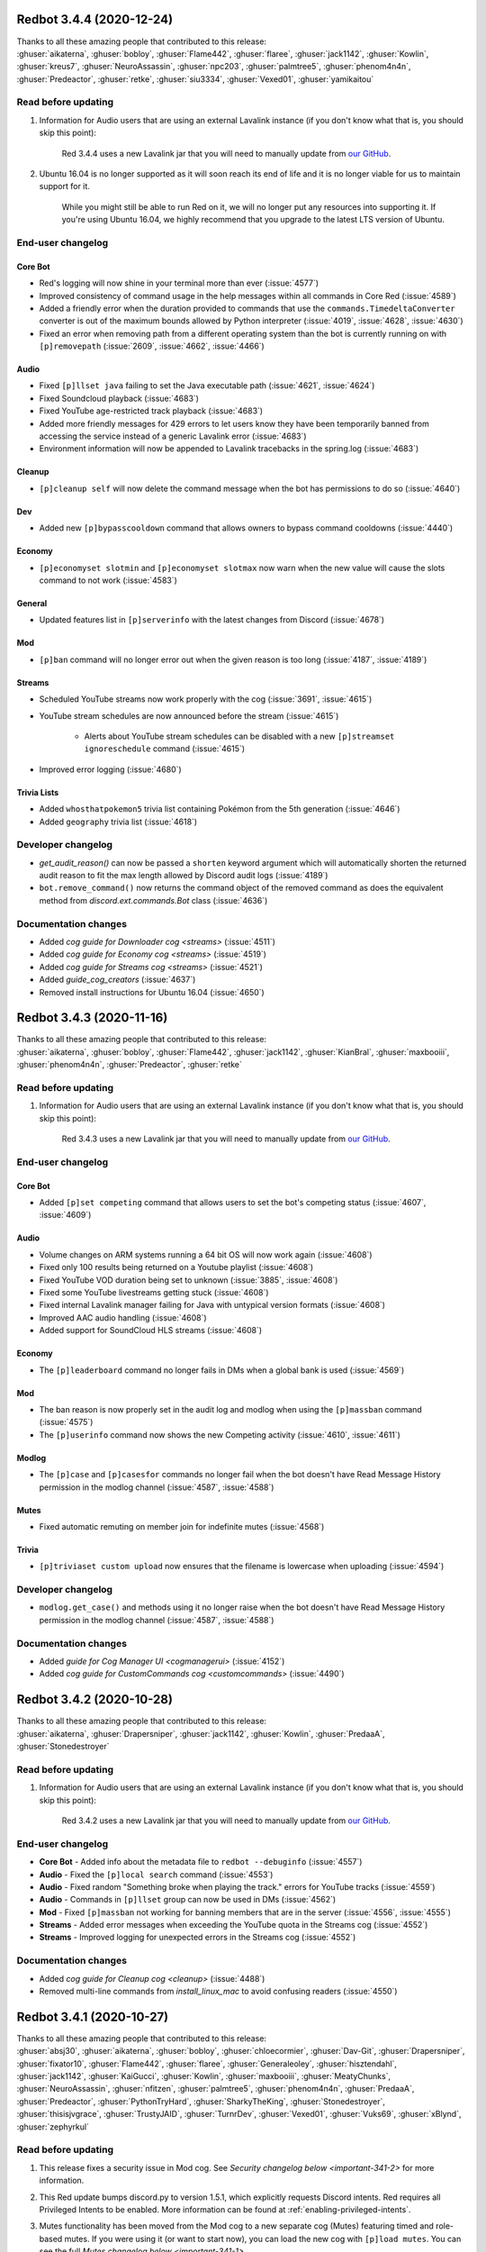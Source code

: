 .. 3.4.x Changelogs

Redbot 3.4.4 (2020-12-24)
=========================

| Thanks to all these amazing people that contributed to this release:
| :ghuser:`aikaterna`, :ghuser:`bobloy`, :ghuser:`Flame442`, :ghuser:`flaree`, :ghuser:`jack1142`, :ghuser:`Kowlin`, :ghuser:`kreus7`, :ghuser:`NeuroAssassin`, :ghuser:`npc203`, :ghuser:`palmtree5`, :ghuser:`phenom4n4n`, :ghuser:`Predeactor`, :ghuser:`retke`, :ghuser:`siu3334`, :ghuser:`Vexed01`, :ghuser:`yamikaitou`

Read before updating
--------------------

1. Information for Audio users that are using an external Lavalink instance (if you don't know what that is, you should skip this point):

    Red 3.4.4 uses a new Lavalink jar that you will need to manually update from `our GitHub <https://github.com/Cog-Creators/Lavalink-Jars/releases/tag/3.3.2.2_1170>`__.

2. Ubuntu 16.04 is no longer supported as it will soon reach its end of life and it is no longer viable for us to maintain support for it.

    While you might still be able to run Red on it, we will no longer put any resources into supporting it. If you're using Ubuntu 16.04, we highly recommend that you upgrade to the latest LTS version of Ubuntu.


End-user changelog
------------------

Core Bot
********

- Red's logging will now shine in your terminal more than ever (:issue:`4577`)
- Improved consistency of command usage in the help messages within all commands in Core Red (:issue:`4589`)
- Added a friendly error when the duration provided to commands that use the ``commands.TimedeltaConverter`` converter is out of the maximum bounds allowed by Python interpreter (:issue:`4019`, :issue:`4628`, :issue:`4630`)
- Fixed an error when removing path from a different operating system than the bot is currently running on with ``[p]removepath`` (:issue:`2609`, :issue:`4662`, :issue:`4466`)

Audio
*****

- Fixed ``[p]llset java`` failing to set the Java executable path (:issue:`4621`, :issue:`4624`)
- Fixed Soundcloud playback (:issue:`4683`)
- Fixed YouTube age-restricted track playback (:issue:`4683`)
- Added more friendly messages for 429 errors to let users know they have been temporarily banned from accessing the service instead of a generic Lavalink error (:issue:`4683`)
- Environment information will now be appended to Lavalink tracebacks in the spring.log (:issue:`4683`)

Cleanup
*******

- ``[p]cleanup self`` will now delete the command message when the bot has permissions to do so (:issue:`4640`)

Dev
***

- Added new ``[p]bypasscooldown`` command that allows owners to bypass command cooldowns (:issue:`4440`)

Economy
*******

- ``[p]economyset slotmin`` and ``[p]economyset slotmax`` now warn when the new value will cause the slots command to not work (:issue:`4583`)

General
*******

- Updated features list in ``[p]serverinfo`` with the latest changes from Discord (:issue:`4678`)

Mod
***

- ``[p]ban`` command will no longer error out when the given reason is too long (:issue:`4187`, :issue:`4189`)

Streams
*******

- Scheduled YouTube streams now work properly with the cog (:issue:`3691`, :issue:`4615`)
- YouTube stream schedules are now announced before the stream (:issue:`4615`)

    - Alerts about YouTube stream schedules can be disabled with a new ``[p]streamset ignoreschedule`` command (:issue:`4615`)

- Improved error logging (:issue:`4680`)

Trivia Lists
************

- Added ``whosthatpokemon5`` trivia list containing Pokémon from the 5th generation (:issue:`4646`)
- Added ``geography`` trivia list (:issue:`4618`)


Developer changelog
-------------------

- `get_audit_reason()` can now be passed a ``shorten`` keyword argument which will automatically shorten the returned audit reason to fit the max length allowed by Discord audit logs (:issue:`4189`)
- ``bot.remove_command()`` now returns the command object of the removed command as does the equivalent method from `discord.ext.commands.Bot` class (:issue:`4636`)


Documentation changes
---------------------

- Added `cog guide for Downloader cog <streams>` (:issue:`4511`)
- Added `cog guide for Economy cog <streams>` (:issue:`4519`)
- Added `cog guide for Streams cog <streams>` (:issue:`4521`)
- Added `guide_cog_creators` (:issue:`4637`)
- Removed install instructions for Ubuntu 16.04 (:issue:`4650`)


Redbot 3.4.3 (2020-11-16)
=========================

| Thanks to all these amazing people that contributed to this release:
| :ghuser:`aikaterna`, :ghuser:`bobloy`, :ghuser:`Flame442`, :ghuser:`jack1142`, :ghuser:`KianBral`, :ghuser:`maxbooiii`, :ghuser:`phenom4n4n`, :ghuser:`Predeactor`, :ghuser:`retke`

Read before updating
--------------------

1. Information for Audio users that are using an external Lavalink instance (if you don't know what that is, you should skip this point):

    Red 3.4.3 uses a new Lavalink jar that you will need to manually update from `our GitHub <https://github.com/Cog-Creators/Lavalink-Jars/releases/tag/3.3.1.4_1132>`__.

End-user changelog
------------------

Core Bot
********

- Added ``[p]set competing`` command that allows users to set the bot's competing status (:issue:`4607`, :issue:`4609`)

Audio
*****

- Volume changes on ARM systems running a 64 bit OS will now work again (:issue:`4608`)
- Fixed only 100 results being returned on a Youtube playlist (:issue:`4608`)
- Fixed YouTube VOD duration being set to unknown (:issue:`3885`, :issue:`4608`)
- Fixed some YouTube livestreams getting stuck (:issue:`4608`)
- Fixed internal Lavalink manager failing for Java with untypical version formats (:issue:`4608`)
- Improved AAC audio handling (:issue:`4608`)
- Added support for SoundCloud HLS streams (:issue:`4608`)

Economy
*******

- The ``[p]leaderboard`` command no longer fails in DMs when a global bank is used (:issue:`4569`)

Mod
***

- The ban reason is now properly set in the audit log and modlog when using the ``[p]massban`` command (:issue:`4575`)
- The ``[p]userinfo`` command now shows the new Competing activity (:issue:`4610`, :issue:`4611`)

Modlog
******

- The ``[p]case`` and ``[p]casesfor`` commands no longer fail when the bot doesn't have Read Message History permission in the modlog channel (:issue:`4587`, :issue:`4588`)

Mutes
*****

- Fixed automatic remuting on member join for indefinite mutes (:issue:`4568`)

Trivia
******

- ``[p]triviaset custom upload`` now ensures that the filename is lowercase when uploading (:issue:`4594`)

Developer changelog
-------------------

- ``modlog.get_case()`` and methods using it no longer raise when the bot doesn't have Read Message History permission in the modlog channel (:issue:`4587`, :issue:`4588`)

Documentation changes
---------------------

- Added `guide for Cog Manager UI <cogmanagerui>` (:issue:`4152`)
- Added `cog guide for CustomCommands cog <customcommands>` (:issue:`4490`)


Redbot 3.4.2 (2020-10-28)
=========================

| Thanks to all these amazing people that contributed to this release:
| :ghuser:`aikaterna`, :ghuser:`Drapersniper`, :ghuser:`jack1142`, :ghuser:`Kowlin`, :ghuser:`PredaaA`, :ghuser:`Stonedestroyer`

Read before updating
--------------------

1. Information for Audio users that are using an external Lavalink instance (if you don't know what that is, you should skip this point):

    Red 3.4.2 uses a new Lavalink jar that you will need to manually update from `our GitHub <https://github.com/Cog-Creators/Lavalink-Jars/releases/tag/3.3.1.4_1128>`__.

End-user changelog
------------------

- **Core Bot** - Added info about the metadata file to ``redbot --debuginfo`` (:issue:`4557`)
- **Audio** - Fixed the ``[p]local search`` command (:issue:`4553`)
- **Audio** - Fixed random "Something broke when playing the track." errors for YouTube tracks (:issue:`4559`)
- **Audio** - Commands in ``[p]llset`` group can now be used in DMs (:issue:`4562`)
- **Mod** - Fixed ``[p]massban`` not working for banning members that are in the server (:issue:`4556`, :issue:`4555`)
- **Streams** - Added error messages when exceeding the YouTube quota in the Streams cog (:issue:`4552`)
- **Streams** - Improved logging for unexpected errors in the Streams cog (:issue:`4552`)

Documentation changes
---------------------

- Added `cog guide for Cleanup cog <cleanup>` (:issue:`4488`)
- Removed multi-line commands from `install_linux_mac` to avoid confusing readers (:issue:`4550`)


Redbot 3.4.1 (2020-10-27)
=========================

| Thanks to all these amazing people that contributed to this release:
| :ghuser:`absj30`, :ghuser:`aikaterna`, :ghuser:`bobloy`, :ghuser:`chloecormier`, :ghuser:`Dav-Git`, :ghuser:`Drapersniper`, :ghuser:`fixator10`, :ghuser:`Flame442`, :ghuser:`flaree`, :ghuser:`Generaleoley`, :ghuser:`hisztendahl`, :ghuser:`jack1142`, :ghuser:`KaiGucci`, :ghuser:`Kowlin`, :ghuser:`maxbooiii`, :ghuser:`MeatyChunks`, :ghuser:`NeuroAssassin`, :ghuser:`nfitzen`, :ghuser:`palmtree5`, :ghuser:`phenom4n4n`, :ghuser:`PredaaA`, :ghuser:`Predeactor`, :ghuser:`PythonTryHard`, :ghuser:`SharkyTheKing`, :ghuser:`Stonedestroyer`, :ghuser:`thisisjvgrace`, :ghuser:`TrustyJAID`, :ghuser:`TurnrDev`, :ghuser:`Vexed01`, :ghuser:`Vuks69`, :ghuser:`xBlynd`, :ghuser:`zephyrkul`

Read before updating
--------------------

1. This release fixes a security issue in Mod cog. See `Security changelog below <important-341-2>` for more information.
2. This Red update bumps discord.py to version 1.5.1, which explicitly requests Discord intents. Red requires all Privileged Intents to be enabled. More information can be found at :ref:`enabling-privileged-intents`.
3. Mutes functionality has been moved from the Mod cog to a new separate cog (Mutes) featuring timed and role-based mutes. If you were using it (or want to start now), you can load the new cog with ``[p]load mutes``. You can see the full `Mutes changelog below <important-341-1>`.
4. Information for Audio users that are using an external Lavalink instance (if you don't know what that is, you should skip this point):

   We've updated our `application.yml file <https://github.com/Cog-Creators/Red-DiscordBot/blob/3.4.1/redbot/cogs/audio/data/application.yml>`__ and you should update your instance's ``application.yml`` appropriately.
   Please ensure that the WS port in Audio's settings (``[p]llset wsport``) is set to the port from the ``application.yml``.

End-user changelog
------------------

.. _important-341-2:

Security
********

**NOTE:** If you can't update immediately, we recommend globally disabling the affected command until you can.

- **Mod** - Fixed unauthorized privilege escalation exploit in ``[p]massban`` (also called ``[p]hackban``) command. Full security advisory `can be found on our GitHub <https://github.com/Cog-Creators/Red-DiscordBot/security/advisories/GHSA-mp9m-g7qj-6vqr>`__.

Core Bot
********

- Fixed an incorrect error being reported on ``[p]set name`` when the passed name was longer than 32 characters (:issue:`4364`, :issue:`4363`)
- Fixed ``[p]set nickname`` erroring when the passed name was longer than 32 characters (:issue:`4364`, :issue:`4363`)
- Fixed an ungraceful error being raised when running ``[p]traceback`` with closed DMs (:issue:`4329`)
- Fixed errors that could arise from invalid URLs in ``[p]set avatar`` (:issue:`4437`)
- Fixed an error being raised with ``[p]set nickname`` when no nickname was provided (:issue:`4451`)
- Fixed and clarified errors being raised with ``[p]set username`` (:issue:`4463`)
- Fixed an ungraceful error being raised when the output of ``[p]unload`` is larger than 2k characters (:issue:`4469`)
- Fixed an ungraceful error being raised when running ``[p]choose`` with empty options (:issue:`4499`)
- Fixed an ungraceful error being raised when a bot left a guild while a menu was open (:issue:`3902`)
- Fixed info missing on the non-embed version of ``[p]debuginfo`` (:issue:`4524`)
- Added ``[p]set api list`` to list all currently set API services, without tokens (:issue:`4370`)
- Added ``[p]set api remove`` to remove API services, including tokens (:issue:`4370`)
- Added ``[p]helpset usetick``, toggling command message being ticked when help is sent to DM (:issue:`4467`, :issue:`4075`)
- Added a default color field to ``[p]set showsettings`` (:issue:`4498`, :issue:`4497`)
- Added the datapath and metadata file to ``[p]debuginfo`` (:issue:`4524`)
- Added a list of disabled intents to ``[p]debuginfo`` (:issue:`4423`)
- Bumped discord.py dependency to version 1.5.1 (:issue:`4423`)
- Locales and regional formats can now be set in individual guilds using ``[p]set locale`` and ``[p]set regionalformat`` (:issue:`3896`, :issue:`1970`)

    - Global locale and regional format setters have been renamed to ``[p]set globallocale`` and ``[p]set globalregionalformat``

Audio
*****

- Scattered grammar and typo fixes (:issue:`4446`)
- Fixed Bandcamp playback (:issue:`4504`)
- Fixed YouTube playlist playback (:issue:`4504`)
- Fixed YouTube searching issues (:issue:`4504`)
- Fixed YouTube age restricted track playback (:issue:`4504`)
- Fixed the Audio cog not being translated when setting locale (:issue:`4492`, :issue:`4495`)
- Fixed tracks getting stuck at 0:00 after long player sessions (:issue:`4529`)
- Removed lavalink logs from being added to backup (:issue:`4453`, :issue:`4452`)
- Removed stream durations from being in queue duration (:issue:`4513`)
- Added the Global Audio API, to cut down on Youtube 429 errors and allow Spotify playback past user's quota. (:issue:`4446`)
- Added persistent queues, allowing for queues to be restored on a bot restart or cog reload (:issue:`4446`)
- Added ``[p]audioset restart``, allowing for Lavalink connection to be restarted (:issue:`4446`)
- Added ``[p]audioset autodeafen``, allowing for bot to auto-deafen itself when entering voice channel (:issue:`4446`)
- Added ``[p]audioset mycountrycode``, allowing Spotify search locale per user (:issue:`4446`)
- Added ``[p]llsetup java``, allowing for a custom Java executable path (:issue:`4446`)
- Added ``[p]llset info`` to show Lavalink settings (:issue:`4527`)
- Added ``[p]audioset logs`` to download Lavalink logs if the Lavalink server is set to internal (:issue:`4527`)

Cleanup
*******

- Allowed ``[p]cleanup self`` to work in DMs for all users (:issue:`4481`)

Custom Commands
***************

- Fixed an ungraceful error being thrown on ``[p]cc edit`` (:issue:`4325`)

Dev
***

- Added ``[p]repl pause`` to pause/resume the REPL session in the current channel (:issue:`4366`)

Economy
*******

- Added an embed option for ``[p]leaderboard`` (:issue:`4184`, :issue:`4104`)

General
*******

- Fixed issues with text not being properly URL encoded (:issue:`4024`)
- Fixed an ungraceful error occurring when a title is longer than 256 characters in ``[p]urban`` (:issue:`4474`)
- Changed "boosters" to "boosts" in ``[p]serverinfo`` to clarify what the number represents (:issue:`4507`)

Mod
***

- Added ``[p]modset mentionspam strict`` allowing for duplicated mentions to count towards the mention spam cap (:issue:`4359`)
- Added an option to ban users not in the guild to ``[p]ban`` (:issue:`4422`, :issue:`4419`)
- Added a default tempban duration for ``[p]tempban`` (:issue:`4473`, :issue:`3992`)
- Fixed nicknames not being properly stored and logged (:issue:`4131`)
- Fixed plural typos in ``[p]userinfo`` (:issue:`4397`, :issue:`4379`)
- Renamed ``[p]hackban`` to ``[p]massban``, keeping ``[p]hackban`` as an alias, allowing for multiple users to be banned at once (:issue:`4422`, :issue:`4419`)
- Moved mutes to a separate, individual cog (:issue:`3634`)

.. _important-341-1:

Mutes
*****

- Added ``[p]muteset forcerole`` to make mutes role based, instead of permission based (:issue:`3634`)
- Added an optional time argument to all mutes, to specify when the user should be unmuted (:issue:`3634`)
- Changed ``[p]mute`` to only handle serverwide muting, ``[p]mute voice`` and ``[p]mute channel`` have been moved to separate commands called ``[p]mutechannel`` and ``[p]mutevoice`` (:issue:`3634`)
- Mute commands can now take multiple user arguments, to mute multiple users at a time (:issue:`3634`)

Modlog
******

- Fixed an error being raised when running ``[p]casesfor`` and ``[p]case`` (:issue:`4415`)
- Long reasons in Modlog are now properly shortened in message content (:issue:`4541`)

Trivia Lists
************

- Fixed incorrect order of Machamp and Machoke questions (:issue:`4424`)
- Added new MLB trivia list (:issue:`4455`)
- Added new Who's That Pokémon - Gen. IV trivia list (:issue:`4434`)
- Added new Hockey trivia list (:issue:`4384`)

Warnings
********

- Fixed users being able to warn users above them in hierarchy (:issue:`4100`)
- Added bool arguments to toggle commands to improve consistency (:issue:`4409`)

Developer changelog
-------------------

| **Important:**
| 1. Red now allows users to set locale per guild, which requires 3rd-party cogs to set contextual locale manually in code ran outside of command's context. See the `Core Bot changelog below <important-dev-341-1>` for more information.

.. _important-dev-341-1:

Core Bot
********

- Added API for setting contextual locales (:issue:`3896`, :issue:`1970`)

    - New function added: `redbot.core.i18n.set_contextual_locales_from_guild()`
    - Contextual locale is automatically set for commands and only needs to be done manually for things like event listeners; see `recommendations-for-cog-creators` for more information

- Added `bot.remove_shared_api_services() <RedBase.remove_shared_api_services()>` to remove all keys and tokens associated with an API service (:issue:`4370`)
- Added an option to return all tokens for an API service if ``service_name`` is not specified in `bot.get_shared_api_tokens() <RedBase.get_shared_api_tokens()>` (:issue:`4370`)
- Added `bot.get_or_fetch_user() <RedBase.get_or_fetch_user()>` and `bot.get_or_fetch_member() <RedBase.get_or_fetch_member()>` methods (:issue:`4403`, :issue:`4402`)
- Moved ``redbot.core.checks.bot_in_a_guild()`` to `redbot.core.commands.bot_in_a_guild()` (old name has been left as an alias) (:issue:`4515`, :issue:`4510`)

Bank
****

- Bank API methods now consistently throw TypeError if a non-integer amount is supplied (:issue:`4376`)

Mod
***

- Deprecated ``redbot.core.utils.mod.is_allowed_by_hierarchy`` (:issue:`4435`)

Modlog
******

- Added an option to accept a ``discord.Object`` in case creation (:issue:`4326`)
- Added ``last_known_username`` parameter to `modlog.create_case()` function (:issue:`4326`)
- Fixed an error being raised with a deleted channel in `Case.message_content()` (:issue:`4415`)

Utility
*******

- Added `redbot.core.utils.get_end_user_data_statement()` and `redbot.core.utils.get_end_user_data_statement_or_raise()` to attempt to fetch a cog's End User Data Statement (:issue:`4404`)
- Added `redbot.core.utils.chat_formatting.quote()` to quote text in a message (:issue:`4425`)

Documentation changes
---------------------

Config
******

- Added custom group documentation and tutorial (:issue:`4416`, :issue:`2896`)

Modlog
******

- Clarified that naive ``datetime`` objects will be treated as local times for parameters ``created_at`` and ``until`` in `modlog.create_case()` (:issue:`4389`)

Other
*****

- Added guide to creating a Bot Application in Discord Developer Portal, with enabling intents (:issue:`4502`)

Miscellaneous
-------------

- Added JSON schema files for ``info.json`` files (:issue:`4375`)
- Added ``[all]`` and ``[dev]`` bundled install extras (:issue:`4443`)
- Replaced the link to the approved repository list on CogBoard and references to ``cogs.red`` with a link to new Red Index (:issue:`4439`)
- Improved documentation about arguments in command syntax (:issue:`4058`)
- Replaced a few instances of Red with the bot name in command docstrings (:issue:`4470`)
- Fixed grammar in places scattered throughout bot (:issue:`4500`)
- Properly define supported Python versions to be lower than 3.9 (:issue:`4538`)


Redbot 3.4.0 (2020-08-17)
=========================

| Thanks to all these amazing people that contributed to this release:
| :ghuser:`Dav-Git`, :ghuser:`DevilXD`, :ghuser:`douglas-cpp`, :ghuser:`Drapersniper`, :ghuser:`flaree`, :ghuser:`jack1142`, :ghuser:`kablekompany`, :ghuser:`Kowlin`, :ghuser:`maxbooiii`, :ghuser:`MeatyChunks`, :ghuser:`mikeshardmind`, :ghuser:`NeuroAssassin`, :ghuser:`PredaaA`, :ghuser:`Predeactor`, :ghuser:`retke`, :ghuser:`SharkyTheKing`, :ghuser:`thisisjvgrace`, :ghuser:`Tinonb`, :ghuser:`TrustyJAID`, :ghuser:`Twentysix26`, :ghuser:`Vexed01`, :ghuser:`zephyrkul`
|
| **Read before updating**:
| 1. Red 3.4 comes with support for data deletion requests. Bot owners should read `red_core_data_statement` to ensure they know what information about their users is stored by the bot.
| 2. Debian Stretch, Fedora 30 and lower, and OpenSUSE Leap 15.0 and lower are no longer supported as they have already reached end of life.
| 3. There's been a change in behavior of ``[p]tempban``. Look at `Mod changelog <important-340-1>` for full details.
| 4. There's been a change in behavior of announcements in Admin cog. Look at `Admin changelog <important-340-2>` for full details.
| 5. Red 3.4 comes with breaking changes for cog developers. Look at `Developer changelog <important-340-3>` for full details.

End-user changelog
------------------

Core Bot
********

- Added per-guild cog disabling (:issue:`4043`, :issue:`3945`)

    - Bot owners can set the default state for a cog using ``[p]command defaultdisablecog`` and ``[p]command defaultenablecog`` commands
    - Guild owners can enable/disable cogs for their guild using ``[p]command disablecog`` and ``[p]command enablecog`` commands
    - Cogs disabled in the guild can be listed with ``[p]command listdisabledcogs``

- Added support for data deletion requests; see `red_core_data_statement` for more information (:issue:`4045`)
- Red now logs clearer error if it can't find package to load in any cog path during bot startup (:issue:`4079`)
- ``[p]licenseinfo`` now has a 3 minute cooldown to prevent a single user from spamming channel by using it (:issue:`4110`)
- Added ``[p]helpset showsettings`` command (:issue:`4013`, :issue:`4022`)
- Updated Red's emoji usage to ensure consistent rendering accross different devices (:issue:`4106`, :issue:`4105`, :issue:`4127`)
- Whitelist and blacklist are now called allowlist and blocklist. Old names have been left as aliases (:issue:`4138`)

.. _important-340-2:

Admin
*****

- ``[p]announce`` will now only send announcements to guilds that have explicitly configured text channel to send announcements to using ``[p]announceset channel`` command (:issue:`4088`, :issue:`4089`)

Downloader
**********

- ``[p]cog info`` command now shows end user data statement made by the cog creator (:issue:`4169`)
- ``[p]cog update`` command will now notify the user if cog's end user data statement has changed since last update (:issue:`4169`)

.. _important-340-1:

Mod
***

- ``[p]tempban`` now respects default days setting (``[p]modset defaultdays``) (:issue:`3993`)
- Users can now set mention spam triggers which will warn or kick the user. See ``[p]modset mentionspam`` for more information (:issue:`3786`, :issue:`4038`)
- ``[p]mute voice`` and ``[p]unmute voice`` now take action instantly if bot has Move Members permission (:issue:`4064`)
- Added typing to ``[p](un)mute guild`` to indicate that mute is being processed (:issue:`4066`, :issue:`4172`)

ModLog
******

- Added timestamp to text version of ``[p]casesfor`` and ``[p]case`` commands (:issue:`4118`, :issue:`4137`)

Streams
*******

- Stream alerts will no longer make roles temporarily mentionable if bot has "Mention @everyone, @here, and All Roles" permission in the channel (:issue:`4182`)
- Mixer service has been closed and for that reason we've removed support for it from the cog (:issue:`4072`)
- Hitbox commands have been renamed to smashcast (:issue:`4161`)
- Improve error messages for invalid channel names/IDs (:issue:`4147`, :issue:`4148`)

Trivia Lists
************

- Added ``whosthatpokemon2`` trivia containing Pokémons from 2nd generation (:issue:`4102`)
- Added ``whosthatpokemon3`` trivia containing Pokémons from 3rd generation (:issue:`4141`)

.. _important-340-3:

Developer changelog
-------------------

| **Important:**
| 1. Red now offers cog disabling API, which should be respected by 3rd-party cogs in guild-related actions happening outside of command's context. See the `Core Bot changelog below <important-dev-340-1>` for more information.
| 2. Red now provides data request API, which should be supported by all 3rd-party cogs. See the changelog entries in the `Core Bot changelog below <important-dev-340-1>` for more information.

Breaking changes
****************

- By default, none of the ``.send()`` methods mention roles or ``@everyone/@here`` (:issue:`3845`)

    - see `discord.AllowedMentions` and ``allowed_mentions`` kwarg of ``.send()`` methods, if your cog requires to mention roles or ``@everyone/@here``

- `Context.maybe_send_embed()` now supresses all mentions, including user mentions (:issue:`4192`)
- The default value of the ``filter`` keyword argument has been changed to ``None`` (:issue:`3845`)
- Cog package names (i.e. name of the folder the cog is in and the name used when loading the cog) now have to be `valid Python identifiers <https://docs.python.org/3/reference/lexical_analysis.html#identifiers>`__ (:issue:`3605`, :issue:`3679`)
- Method/attribute names starting with ``red_`` or being in the form of ``__red_*__`` are now reserved. See `version_guarantees` for more information (:issue:`4085`)
- `humanize_list()` no longer raises `IndexError` for empty sequences (:issue:`2982`)
- Removed things past deprecation time: (:issue:`4163`)

    - ``redbot.core.commands.APIToken``
    - ``loop`` kwarg from `bounded_gather_iter()`, `bounded_gather()`, and `start_adding_reactions()`

.. _important-dev-340-1:

Core Bot
********

- Added cog disabling API (:issue:`4043`, :issue:`3945`)

    - New methods added: `bot.cog_disabled_in_guild() <RedBase.cog_disabled_in_guild()>`, `bot.cog_disabled_in_guild_raw() <RedBase.cog_disabled_in_guild_raw()>`
    - Cog disabling is automatically applied for commands and only needs to be done manually for things like event listeners; see `recommendations-for-cog-creators` for more information

- Added data request API (:issue:`4045`,  :issue:`4169`)

    - New special methods added to `commands.Cog`: `red_get_data_for_user()` (documented provisionally), `red_delete_data_for_user()`
    - New special module level variable added: ``__red_end_user_data_statement__``
    - These methods and variables should be added by all cogs according to their documentation; see `recommendations-for-cog-creators` for more information
    - New ``info.json`` key added: ``end_user_data_statement``; see `Info.json format documentation <info-json-format>` for more information

- Added `bot.message_eligible_as_command() <RedBase.message_eligible_as_command()>` utility method which can be used to determine if a message may be responded to as a command (:issue:`4077`)
- Added a provisional API for replacing the help formatter. See `documentation <framework-commands-help>` for more details (:issue:`4011`)
- `bot.ignored_channel_or_guild() <RedBase.ignored_channel_or_guild()>` now accepts `discord.Message` objects (:issue:`4077`)
- `commands.NoParseOptional <NoParseOptional>` is no longer provisional and is now fully supported part of API (:issue:`4142`)
- Red no longer fails to run subcommands of a command group allowed or denied by permission hook (:issue:`3956`)
- Autohelp in group commands is now sent *after* invoking the group, which allows before invoke hooks to prevent autohelp from getting triggered (:issue:`4129`)
- RPC functionality no longer makes Red hang for a minute on shutdown (:issue:`4134`, :issue:`4143`)

Vendored packages
*****************

- Updated ``discord.ext.menus`` vendor (:issue:`4167`)

Utility Functions
*****************

- `humanize_list()` now accepts ``locale`` and ``style`` keyword arguments. See its documentation for more information (:issue:`2982`)
- `humanize_list()` is now properly localized (:issue:`2906`, :issue:`2982`)
- `humanize_list()` now accepts empty sequences (:issue:`2982`)


Documentation changes
---------------------

- Removed install instructions for Debian Stretch (:issue:`4099`)
- Added admin user guide (:issue:`3081`)
- Added alias user guide (:issue:`3084`)
- Added bank user guide (:issue:`4149`)


Miscellaneous
-------------

- Updated features list in ``[p]serverinfo`` with the latest changes from Discord (:issue:`4116`)
- Simple version of ``[p]serverinfo`` now shows info about more detailed ``[p]serverinfo 1`` (:issue:`4121`)
- ``[p]set nickname``, ``[p]set serverprefix``, ``[p]streamalert``, and ``[p]streamset`` commands now can be run by users with permissions related to the actions they're making (:issue:`4109`)
- `bordered()` now uses ``+`` for corners if keyword argument ``ascii_border`` is set to `True` (:issue:`4097`)
- Fixed timestamp storage in few places in Red (:issue:`4017`)
